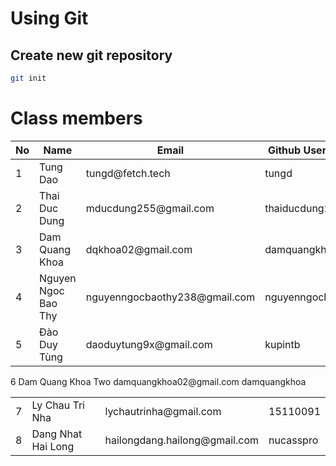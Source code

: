 * Using Git

** Create new git repository

#+BEGIN_SRC sh
  git init
#+END_SRC

* Class members

| No | Name                | Email                         | Github Username  |
|----+---------------------+-------------------------------+------------------|
|  1 | Tung Dao            | tungd@fetch.tech              | tungd            |
|  2 | Thai Duc Dung       | mducdung255@gmail.com         | thaiducdung255   |
|  3 | Dam Quang Khoa      | dqkhoa02@gmail.com            | damquangkhoa     |
|  4 | Nguyen Ngoc Bao Thy | nguyenngocbaothy238@gmail.com | nguyenngocbaothy |
|  5 | Đào Duy Tùng        | daoduytung9x@gmail.com        | kupintb          |
   6   Dam Quang Khoa Two    damquangkhoa02@gmail.com        damquangkhoa
|  7 | Ly Chau Tri Nha     | lychautrinha@gmail.com        | 15110091         |
|  8 | Dang Nhat Hai Long  | hailongdang.hailong@gmail.com | nucasspro        |
